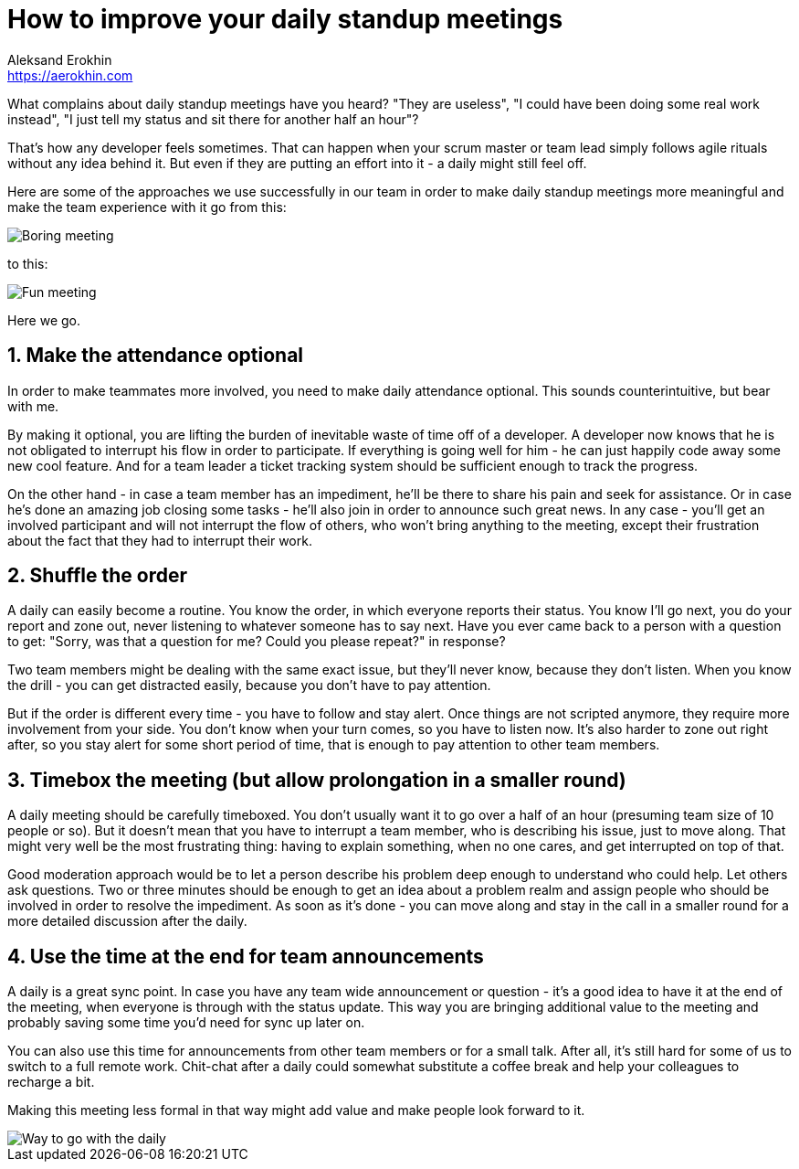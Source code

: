 = How to improve your daily standup meetings
Aleksand Erokhin <https://aerokhin.com>
:stylesdir: ../stylesheets
:stylesheet: adoc-github.css
:imagedir: ../images
:icons: font
:favicon: {imagedir}/lightbulb.png

What complains about daily standup meetings have you heard? "They are useless", "I could have been doing some real work instead", "I just tell my status and sit there for another half an hour"?

That's how any developer feels sometimes. That can happen when your scrum master or team lead simply follows agile rituals without any idea behind it. But even if they are putting an effort into it - a daily might still feel off.

Here are some of the approaches we use successfully in our team in order to make daily standup meetings more meaningful and make the team experience with it go from this:

image::https://media.giphy.com/media/PjocMfAvxO0EZPed6M/giphy.gif[Boring meeting]

to this:

image::https://media.giphy.com/media/Hm3rh1nMYe9BR20ThG/giphy.gif[Fun meeting]

Here we go.

== 1. Make the attendance optional

In order to make teammates more involved, you need to make daily attendance optional. This sounds counterintuitive, but bear with me.

By making it optional, you are lifting the burden of inevitable waste of time off of a developer. A developer now knows that he is not obligated to interrupt his flow in order to participate. If everything is going well for him - he can just happily code away some new cool feature. And for a team leader a ticket tracking system should be sufficient enough to track the progress.

On the other hand - in case a team member has an impediment, he'll be there to share his pain and seek for assistance. Or in case he's done an amazing job closing some tasks - he'll also join in order to announce such great news. In any case - you'll get an involved participant and will not interrupt the flow of others, who won't bring anything to the meeting, except their frustration about the fact that they had to interrupt their work.

== 2. Shuffle the order

A daily can easily become a routine. You know the order, in which everyone reports their status. You know I'll go next, you do your report and zone out, never listening to whatever someone has to say next. Have you ever came back to a person with a question to get: "Sorry, was that a question for me? Could you please repeat?" in response?

Two team members might be dealing with the same exact issue, but they'll never know, because they don't listen. When you know the drill - you can get distracted easily, because you don't have to pay attention.

But if the order is different every time - you have to follow and stay alert. Once things are not scripted anymore, they require more involvement from your side. You don't know when your turn comes, so you have to listen now. It's also harder to zone out right after, so you stay alert for some short period of time, that is enough to pay attention to other team members.

== 3. Timebox the meeting (but allow prolongation in a smaller round)

A daily meeting should be carefully timeboxed. You don't usually want it to go over a half of an hour (presuming team size of 10 people or so). But it doesn't mean that you have to interrupt a team member, who is describing his issue, just to move along. That might very well be the most frustrating thing: having to explain something, when no one cares, and get interrupted on top of that.

Good moderation approach would be to let a person describe his problem deep enough to understand who could help. Let others ask questions. Two or three minutes should be enough to get an idea about a problem realm and assign people who should be involved in order to resolve the impediment. As soon as it's done - you can move along and stay in the call in a smaller round for a more detailed discussion after the daily.

==  4. Use the time at the end for team announcements

A daily is a great sync point. In case you have any team wide announcement or question - it's a good idea to have it at the end of the meeting, when everyone is through with the status update. This way you are bringing additional value to the meeting and probably saving some time you'd need for sync up later on.

You can also use this time for announcements from other team members or for a small talk. After all, it's still hard for some of us to switch to a full remote work. Chit-chat after a daily could somewhat substitute a coffee break and help your colleagues to recharge a bit.

Making this meeting less formal in that way might add value and make people look forward to it.

image::https://media.giphy.com/media/ElRQNGDelVQQg/giphy.gif[Way to go with the daily]